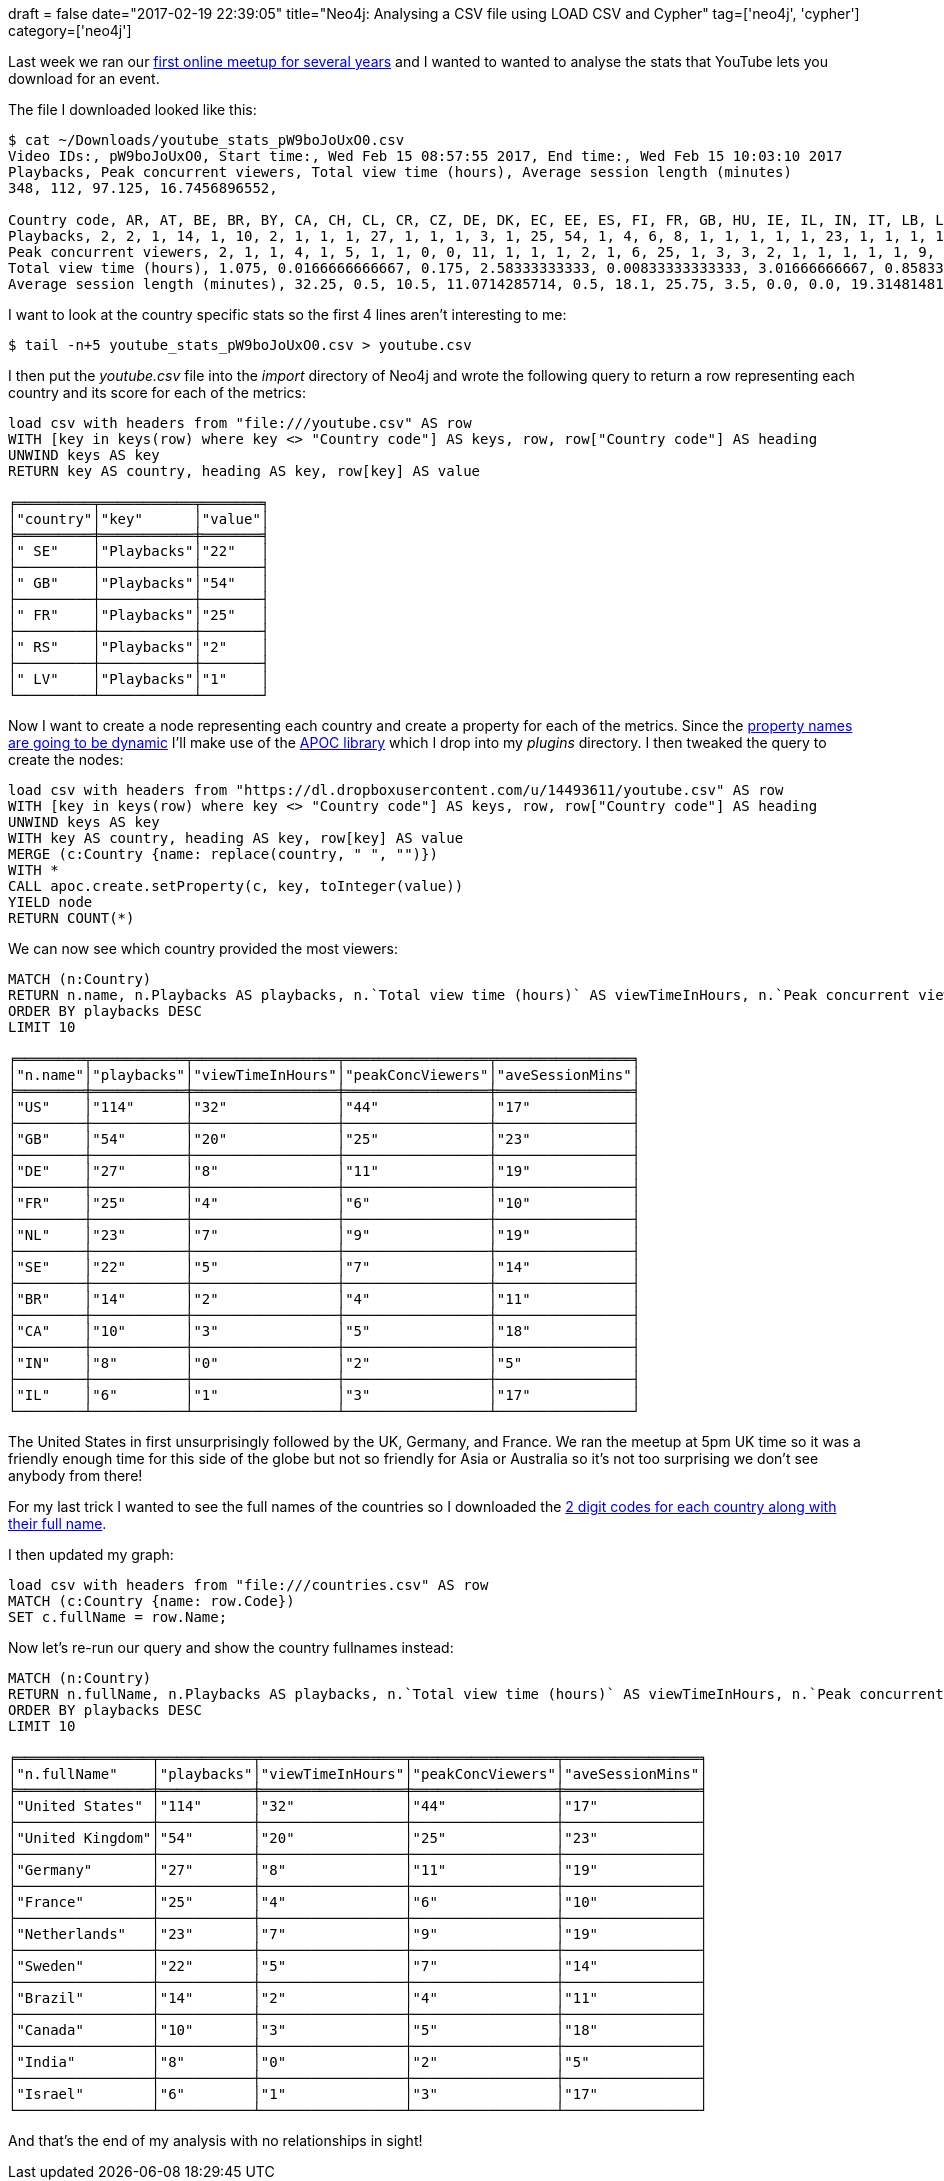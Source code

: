 +++
draft = false
date="2017-02-19 22:39:05"
title="Neo4j: Analysing a CSV file using LOAD CSV and Cypher"
tag=['neo4j', 'cypher']
category=['neo4j']
+++

Last week we ran our https://www.meetup.com/Neo4j-Online-Meetup/events/237366632/[first online meetup for several years] and I wanted to wanted to analyse the stats that YouTube lets you download for an event.

The file I downloaded looked like this:

[source,bash]
----

$ cat ~/Downloads/youtube_stats_pW9boJoUxO0.csv
Video IDs:, pW9boJoUxO0, Start time:, Wed Feb 15 08:57:55 2017, End time:, Wed Feb 15 10:03:10 2017
Playbacks, Peak concurrent viewers, Total view time (hours), Average session length (minutes)
348, 112, 97.125, 16.7456896552,

Country code, AR, AT, BE, BR, BY, CA, CH, CL, CR, CZ, DE, DK, EC, EE, ES, FI, FR, GB, HU, IE, IL, IN, IT, LB, LU, LV, MY, NL, NO, NZ, PK, PL, QA, RO, RS, RU, SE, TR, US, VN, ZA
Playbacks, 2, 2, 1, 14, 1, 10, 2, 1, 1, 1, 27, 1, 1, 1, 3, 1, 25, 54, 1, 4, 6, 8, 1, 1, 1, 1, 1, 23, 1, 1, 1, 1, 1, 1, 2, 6, 22, 1, 114, 1, 1
Peak concurrent viewers, 2, 1, 1, 4, 1, 5, 1, 1, 0, 0, 11, 1, 1, 1, 2, 1, 6, 25, 1, 3, 3, 2, 1, 1, 1, 1, 1, 9, 1, 1, 0, 1, 0, 1, 1, 3, 7, 0, 44, 1, 0
Total view time (hours), 1.075, 0.0166666666667, 0.175, 2.58333333333, 0.00833333333333, 3.01666666667, 0.858333333333, 0.0583333333333, 0.0, 0.0, 8.69166666667, 0.8, 0.0166666666667, 0.0583333333333, 0.966666666667, 0.0166666666667, 4.20833333333, 20.8333333333, 0.00833333333333, 1.39166666667, 1.75, 0.766666666667, 0.00833333333333, 0.15, 0.0333333333333, 1.05833333333, 0.0333333333333, 7.36666666667, 0.0583333333333, 0.916666666667, 0.0, 0.00833333333333, 0.0, 0.00833333333333, 0.4, 1.10833333333, 5.28333333333, 0.0, 32.7333333333, 0.658333333333, 0.0
Average session length (minutes), 32.25, 0.5, 10.5, 11.0714285714, 0.5, 18.1, 25.75, 3.5, 0.0, 0.0, 19.3148148148, 48.0, 1.0, 3.5, 19.3333333333, 1.0, 10.1, 23.1481481481, 0.5, 20.875, 17.5, 5.75, 0.5, 9.0, 2.0, 63.5, 2.0, 19.2173913043, 3.5, 55.0, 0.0, 0.5, 0.0, 0.5, 12.0, 11.0833333333, 14.4090909091, 0.0, 17.2280701754, 39.5, 0.0
----

I want to look at the country specific stats so the first 4 lines aren't interesting to me:

[source,bash]
----

$ tail -n+5 youtube_stats_pW9boJoUxO0.csv > youtube.csv
----

I then put the +++<cite>+++youtube.csv+++</cite>+++ file into the +++<cite>+++import+++</cite>+++ directory of Neo4j and wrote the following query to return a row representing each country and its score for each of the metrics:

[source,cypher]
----

load csv with headers from "file:///youtube.csv" AS row
WITH [key in keys(row) where key <> "Country code"] AS keys, row, row["Country code"] AS heading
UNWIND keys AS key
RETURN key AS country, heading AS key, row[key] AS value

╒═════════╤═══════════╤═══════╕
│"country"│"key"      │"value"│
╞═════════╪═══════════╪═══════╡
│" SE"    │"Playbacks"│"22"   │
├─────────┼───────────┼───────┤
│" GB"    │"Playbacks"│"54"   │
├─────────┼───────────┼───────┤
│" FR"    │"Playbacks"│"25"   │
├─────────┼───────────┼───────┤
│" RS"    │"Playbacks"│"2"    │
├─────────┼───────────┼───────┤
│" LV"    │"Playbacks"│"1"    │
└─────────┴───────────┴───────┘
----

Now I want to create a node representing each country and create a property for each of the metrics. Since the http://www.markhneedham.com/blog/2016/10/27/neo4j-dynamically-add-property/[property names are going to be dynamic] I'll make use of the https://github.com/neo4j-contrib/neo4j-apoc-procedures/releases[APOC library] which I drop into my +++<cite>+++plugins+++</cite>+++ directory. I then tweaked the query to create the nodes:

[source,cypher]
----

load csv with headers from "https://dl.dropboxusercontent.com/u/14493611/youtube.csv" AS row
WITH [key in keys(row) where key <> "Country code"] AS keys, row, row["Country code"] AS heading
UNWIND keys AS key
WITH key AS country, heading AS key, row[key] AS value
MERGE (c:Country {name: replace(country, " ", "")})
WITH *
CALL apoc.create.setProperty(c, key, toInteger(value))
YIELD node
RETURN COUNT(*)
----

We can now see which country provided the most viewers:

[source,cypher]
----

MATCH (n:Country)
RETURN n.name, n.Playbacks AS playbacks, n.`Total view time (hours)` AS viewTimeInHours, n.`Peak concurrent viewers` AS peakConcViewers, n.`Average session length (minutes)` AS aveSessionMins
ORDER BY playbacks DESC
LIMIT 10

╒════════╤═══════════╤═════════════════╤═════════════════╤════════════════╕
│"n.name"│"playbacks"│"viewTimeInHours"│"peakConcViewers"│"aveSessionMins"│
╞════════╪═══════════╪═════════════════╪═════════════════╪════════════════╡
│"US"    │"114"      │"32"             │"44"             │"17"            │
├────────┼───────────┼─────────────────┼─────────────────┼────────────────┤
│"GB"    │"54"       │"20"             │"25"             │"23"            │
├────────┼───────────┼─────────────────┼─────────────────┼────────────────┤
│"DE"    │"27"       │"8"              │"11"             │"19"            │
├────────┼───────────┼─────────────────┼─────────────────┼────────────────┤
│"FR"    │"25"       │"4"              │"6"              │"10"            │
├────────┼───────────┼─────────────────┼─────────────────┼────────────────┤
│"NL"    │"23"       │"7"              │"9"              │"19"            │
├────────┼───────────┼─────────────────┼─────────────────┼────────────────┤
│"SE"    │"22"       │"5"              │"7"              │"14"            │
├────────┼───────────┼─────────────────┼─────────────────┼────────────────┤
│"BR"    │"14"       │"2"              │"4"              │"11"            │
├────────┼───────────┼─────────────────┼─────────────────┼────────────────┤
│"CA"    │"10"       │"3"              │"5"              │"18"            │
├────────┼───────────┼─────────────────┼─────────────────┼────────────────┤
│"IN"    │"8"        │"0"              │"2"              │"5"             │
├────────┼───────────┼─────────────────┼─────────────────┼────────────────┤
│"IL"    │"6"        │"1"              │"3"              │"17"            │
└────────┴───────────┴─────────────────┴─────────────────┴────────────────┘
----

The United States in first unsurprisingly followed by the UK, Germany, and France. We ran the meetup at 5pm UK time so it was a friendly enough time for this side of the globe but not so friendly for Asia or Australia so it's not too surprising we don't see anybody from there!

For my last trick I wanted to see the full names of the countries so I downloaded the http://data.okfn.org/data/core/country-list[2 digit codes for each country along with their full name].

I then updated my graph:

[source,cypher]
----

load csv with headers from "file:///countries.csv" AS row
MATCH (c:Country {name: row.Code})
SET c.fullName = row.Name;
----

Now let's re-run our query and show the country fullnames instead:

[source,cypher]
----

MATCH (n:Country)
RETURN n.fullName, n.Playbacks AS playbacks, n.`Total view time (hours)` AS viewTimeInHours, n.`Peak concurrent viewers` AS peakConcViewers, n.`Average session length (minutes)` AS aveSessionMins
ORDER BY playbacks DESC
LIMIT 10

╒════════════════╤═══════════╤═════════════════╤═════════════════╤════════════════╕
│"n.fullName"    │"playbacks"│"viewTimeInHours"│"peakConcViewers"│"aveSessionMins"│
╞════════════════╪═══════════╪═════════════════╪═════════════════╪════════════════╡
│"United States" │"114"      │"32"             │"44"             │"17"            │
├────────────────┼───────────┼─────────────────┼─────────────────┼────────────────┤
│"United Kingdom"│"54"       │"20"             │"25"             │"23"            │
├────────────────┼───────────┼─────────────────┼─────────────────┼────────────────┤
│"Germany"       │"27"       │"8"              │"11"             │"19"            │
├────────────────┼───────────┼─────────────────┼─────────────────┼────────────────┤
│"France"        │"25"       │"4"              │"6"              │"10"            │
├────────────────┼───────────┼─────────────────┼─────────────────┼────────────────┤
│"Netherlands"   │"23"       │"7"              │"9"              │"19"            │
├────────────────┼───────────┼─────────────────┼─────────────────┼────────────────┤
│"Sweden"        │"22"       │"5"              │"7"              │"14"            │
├────────────────┼───────────┼─────────────────┼─────────────────┼────────────────┤
│"Brazil"        │"14"       │"2"              │"4"              │"11"            │
├────────────────┼───────────┼─────────────────┼─────────────────┼────────────────┤
│"Canada"        │"10"       │"3"              │"5"              │"18"            │
├────────────────┼───────────┼─────────────────┼─────────────────┼────────────────┤
│"India"         │"8"        │"0"              │"2"              │"5"             │
├────────────────┼───────────┼─────────────────┼─────────────────┼────────────────┤
│"Israel"        │"6"        │"1"              │"3"              │"17"            │
└────────────────┴───────────┴─────────────────┴─────────────────┴────────────────┘
----

And that's the end of my analysis with no relationships in sight!
